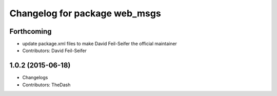 ^^^^^^^^^^^^^^^^^^^^^^^^^^^^^^
Changelog for package web_msgs
^^^^^^^^^^^^^^^^^^^^^^^^^^^^^^

Forthcoming
-----------
* update package.xml files to make David Feil-Seifer the official maintainer
* Contributors: David Feil-Seifer

1.0.2 (2015-06-18)
------------------
* Changelogs
* Contributors: TheDash
